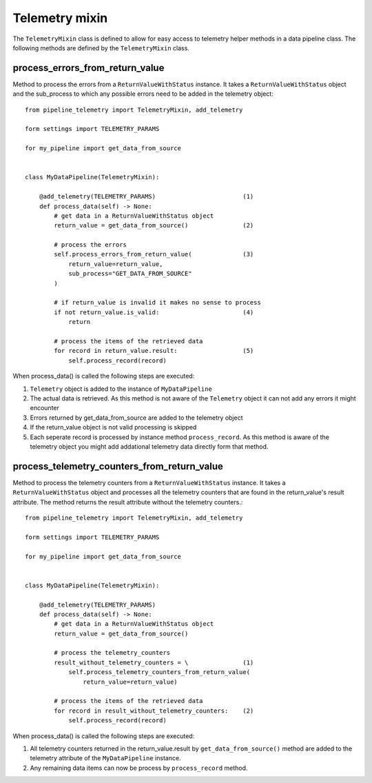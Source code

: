 ===============
Telemetry mixin
===============
The ``TelemetryMixin`` class is defined to allow for easy access to telemetry helper methods in a data pipeline class. The following methods are defined by the ``TelemetryMixin`` class. 


process_errors_from_return_value
--------------------------------
Method to process the errors from a ``ReturnValueWithStatus`` instance. It takes a ``ReturnValueWithStatus`` object and the sub_process to which any possible errors need to be added in the telemetry object::

    from pipeline_telemetry import TelemetryMixin, add_telemetry

    form settings import TELEMETRY_PARAMS

    for my_pipeline import get_data_from_source

    
    class MyDataPipeline(TelemetryMixin):

        @add_telemetry(TELEMETRY_PARAMS)                        (1)
        def process_data(self) -> None:
            # get data in a ReturnValueWithStatus object
            return_value = get_data_from_source()               (2)
            
            # process the errors
            self.process_errors_from_return_value(              (3)
                return_value=return_value,
                sub_process="GET_DATA_FROM_SOURCE"
            )

            # if return_value is invalid it makes no sense to process
            if not return_value.is_valid:                       (4)
                return

            # process the items of the retrieved data
            for record in return_value.result:                  (5)
                self.process_record(record)

When process_data() is called the following steps are executed:

(1) ``Telemetry`` object is added to the instance of ``MyDataPipeline``
(2) The actual data is retrieved. As this method is not aware of the
    ``Telemetry`` object it can not add any errors it might encounter
(3) Errors returned by get_data_from_source are added to the telemetry object
(4) If the return_value object is not valid processing is skipped
(5) Each seperate record is processed by instance method ``process_record``. As
    this method is aware of the telemetry object you might add addational telemetry data directly form that method.


process_telemetry_counters_from_return_value
--------------------------------------------
Method to process the telemetry counters from a ``ReturnValueWithStatus`` instance. It takes a ``ReturnValueWithStatus`` object and processes all the telemetry counters that are found in the return_value's result attribute. The method returns the result attribute without the telemetry counters.::

    from pipeline_telemetry import TelemetryMixin, add_telemetry

    form settings import TELEMETRY_PARAMS

    for my_pipeline import get_data_from_source

    
    class MyDataPipeline(TelemetryMixin):

        @add_telemetry(TELEMETRY_PARAMS)                        
        def process_data(self) -> None:
            # get data in a ReturnValueWithStatus object
            return_value = get_data_from_source()               
            
            # process the telemetry_counters
            result_without_telemetry_counters = \               (1)
                self.process_telemetry_counters_from_return_value(              
                    return_value=return_value)

            # process the items of the retrieved data
            for record in result_without_telemetry_counters:    (2)
                self.process_record(record)

When process_data() is called the following steps are executed:

(1) All telemetry counters returned in the return_value.result by ``get_data_from_source()`` method are added to the telemetry attribute of the ``MyDataPipeline`` instance.
(2) Any remaining data items can now be process by ``process_record`` method.



